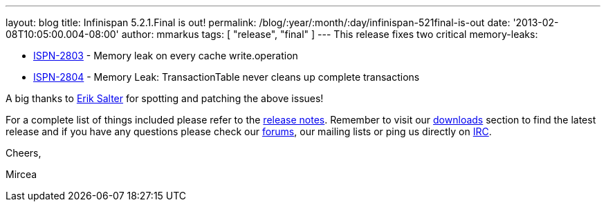 ---
layout: blog
title: Infinispan 5.2.1.Final is out!
permalink: /blog/:year/:month/:day/infinispan-521final-is-out
date: '2013-02-08T10:05:00.004-08:00'
author: mmarkus
tags: [ "release",
"final"
]
---
This release fixes two critical memory-leaks:

* https://issues.jboss.org/browse/ISPN-2803[ISPN-2803] - Memory leak on
every cache write.operation
* https://issues.jboss.org/browse/ISPN-2804[ISPN-2804] - Memory Leak:
TransactionTable never cleans up complete transactions

A big thanks to http://www.linkedin.com/pub/dir/Erik/Salter[Erik Salter]
for spotting and patching the above issues!



For a complete list of things included please refer to
the https://issues.jboss.org/secure/ReleaseNote.jspa?projectId=12310799&version=12320700[release
notes]. Remember to visit
our http://www.jboss.org/infinispan/downloads[downloads] section to find
the latest release and if you have any questions please check
our http://www.jboss.org/infinispan/forums[forums], our mailing lists or
ping us directly on irc://irc.freenode.org/infinispan[IRC].



Cheers,

Mircea




